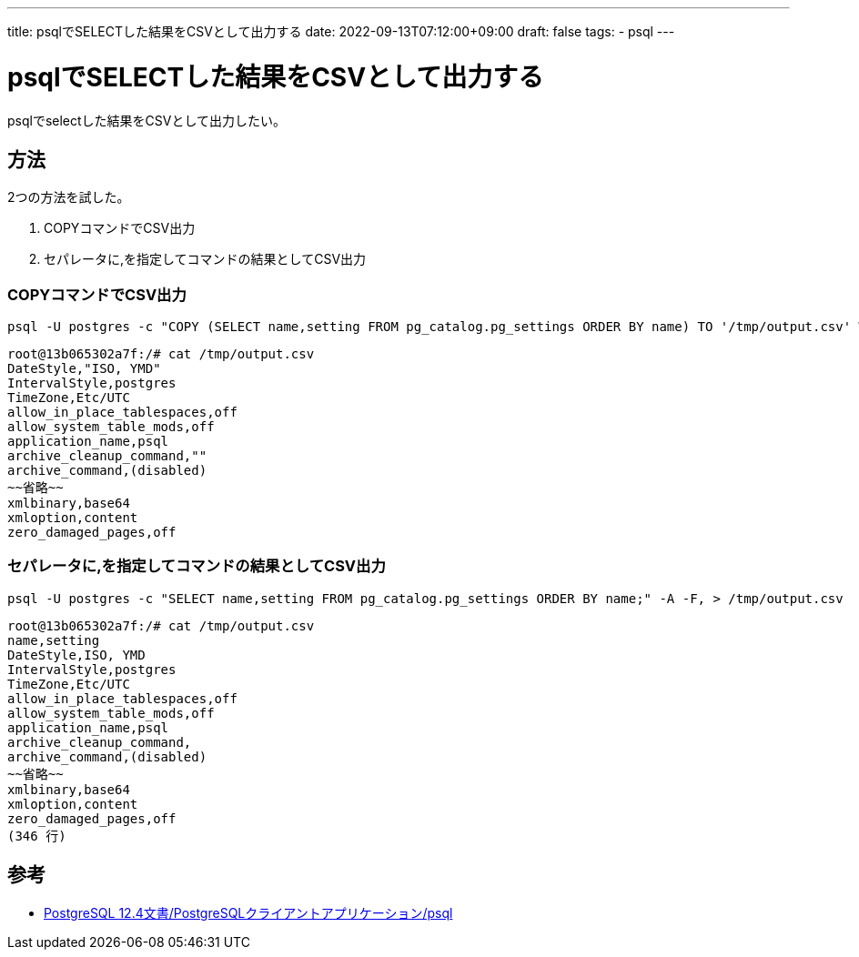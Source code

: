 ---
title: psqlでSELECTした結果をCSVとして出力する
date: 2022-09-13T07:12:00+09:00
draft: false
tags:
  - psql
---

= psqlでSELECTした結果をCSVとして出力する

psqlでselectした結果をCSVとして出力したい。

== 方法

2つの方法を試した。

. COPYコマンドでCSV出力
. セパレータに,を指定してコマンドの結果としてCSV出力

=== COPYコマンドでCSV出力

[source,bash]
----
psql -U postgres -c "COPY (SELECT name,setting FROM pg_catalog.pg_settings ORDER BY name) TO '/tmp/output.csv' With CSV DELIMITER ',';"
----

[source,console]
----
root@13b065302a7f:/# cat /tmp/output.csv
DateStyle,"ISO, YMD"
IntervalStyle,postgres
TimeZone,Etc/UTC
allow_in_place_tablespaces,off
allow_system_table_mods,off
application_name,psql
archive_cleanup_command,""
archive_command,(disabled)
~~省略~~
xmlbinary,base64
xmloption,content
zero_damaged_pages,off
----

=== セパレータに,を指定してコマンドの結果としてCSV出力

[source,bash]
----
psql -U postgres -c "SELECT name,setting FROM pg_catalog.pg_settings ORDER BY name;" -A -F, > /tmp/output.csv
----

[source,console]
----
root@13b065302a7f:/# cat /tmp/output.csv
name,setting
DateStyle,ISO, YMD
IntervalStyle,postgres
TimeZone,Etc/UTC
allow_in_place_tablespaces,off
allow_system_table_mods,off
application_name,psql
archive_cleanup_command,
archive_command,(disabled)
~~省略~~
xmlbinary,base64
xmloption,content
zero_damaged_pages,off
(346 行)
----

== 参考

* https://www.postgresql.jp/document/12/html/app-psql.html[PostgreSQL 12.4文書/PostgreSQLクライアントアプリケーション/psql]